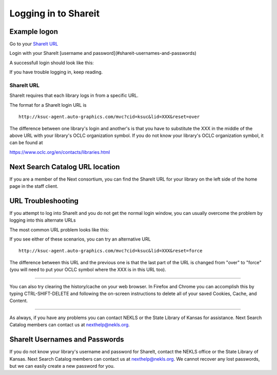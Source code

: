 Logging in to Shareit
=====================

Example logon
-------------

Go to your `ShareIt URL`_

.. image:: images/010.jpg

Login with your ShareIt [username and password](#shareit-usernames-and-passwords)

.. image:: images/020.jpg

A successfull login should look like this:

.. image:: images/030.jpg

If you have trouble logging in, keep reading.

ShareIt URL
^^^^^^^^^^^

ShareIt requires that each library logs in from a specific URL.

The format for a ShareIt login URL is

::

  http://ksuc-agent.auto-graphics.com/mvc?cid=ksuc&lid=XXX&reset=over


The difference between one library's login and another's is that you have to substitute the XXX in the middle of the above URL with your library's OCLC organization symbol. If you do not know your library's OCLC organization symbol, it can be found at

`<https://www.oclc.org/en/contacts/libraries.html>`_

Next Search Catalog URL location
--------------------------------

If you are a member of the Next consortium, you can find the ShareIt URL for your library on the left side of the home page in the staff client.

.. image:: images/040.jpg

URL Troubleshooting
-------------------

If you attempt to log into ShareIt and you do not get the normal login window, you can usually overcome the problem by logging into this alternate URLs

The most common URL problem looks like this:

.. image:: images/050.jpg

.. image:: images/060.jpg


If you see either of these scenarios, you can try an alternative URL

::

  http://ksuc-agent.auto-graphics.com/mvc?cid=ksuc&lid=XXX&reset=force

The difference between this URL and the previous one is that the last part of the URL is changed from "over" to "force" (you will need to put your OCLC symbol where the XXX is in this URL too).

----

You can also try clearing the history/cache on your web browser.  In Firefox and Chrome you can accomplish this by typing CTRL-SHIFT-DELETE and following the on-screen instructions to delete all of your saved Cookies, Cache, and Content.

----

As always, if you have any problems you can contact NEKLS or the State Library of Kansas for assistance.  Next Search Catalog members can contact us at nexthelp@nekls.org.

ShareIt Usernames and Passwords
-------------------------------

If you do not know your library's username and password for ShareIt, contact the NEKLS office or the State Library of Kansas.  Next Search Catalog members can contact us at nexthelp@nekls.org.  We cannot recover any lost passwords, but we can easily create a new password for you.
